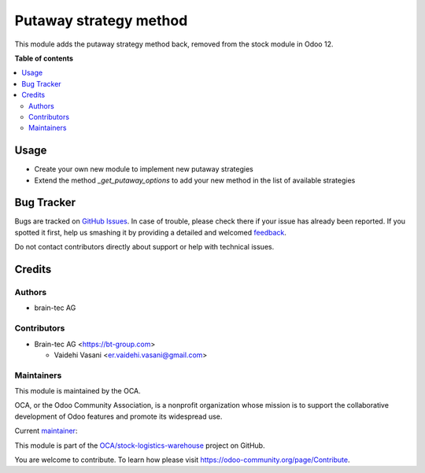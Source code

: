 =======================
Putaway strategy method
=======================

.. !!!!!!!!!!!!!!!!!!!!!!!!!!!!!!!!!!!!!!!!!!!!!!!!!!!!
   !! This file is generated by oca-gen-addon-readme !!
   !! changes will be overwritten.                   !!
   !!!!!!!!!!!!!!!!!!!!!!!!!!!!!!!!!!!!!!!!!!!!!!!!!!!!

.. |badge1| image:: https://img.shields.io/badge/maturity-Production%2FStable-green.png
    :target: https://odoo-community.org/page/development-status
    :alt: Production/Stable
.. |badge2| image:: https://img.shields.io/badge/licence-AGPL--3-blue.png
    :target: http://www.gnu.org/licenses/agpl-3.0-standalone.html
    :alt: License: AGPL-3
.. |badge3| image:: https://img.shields.io/badge/github-OCA%2Fstock--logistics--warehouse-lightgray.png?logo=github
    :target: https://github.com/OCA/stock-logistics-warehouse/tree/15.0/stock_putaway_method
    :alt: OCA/stock-logistics-warehouse
.. |badge4| image:: https://img.shields.io/badge/weblate-Translate%20me-F47D42.png
    :target: https://translation.odoo-community.org/projects/stock-logistics-warehouse-15-0/stock-logistics-warehouse-15-0-stock_putaway_method
    :alt: Translate me on Weblate
.. |badge5| image:: https://img.shields.io/badge/runbot-Try%20me-875A7B.png
    :target: https://runbot.odoo-community.org/runbot/153/15.0
    :alt: Try me on Runbot

|badge1| |badge2| |badge3| |badge4| |badge5|

This module adds the putaway strategy method back, removed from the stock module in Odoo 12.

**Table of contents**

.. contents::
   :local:

Usage
=====

* Create your own new module to implement new putaway strategies
* Extend the method `_get_putaway_options` to add your new method in the list
  of available strategies

Bug Tracker
===========

Bugs are tracked on `GitHub Issues <https://github.com/OCA/stock-logistics-warehouse/issues>`_.
In case of trouble, please check there if your issue has already been reported.
If you spotted it first, help us smashing it by providing a detailed and welcomed
`feedback <https://github.com/OCA/stock-logistics-warehouse/issues/new?body=module:%20stock_putaway_method%0Aversion:%2015.0%0A%0A**Steps%20to%20reproduce**%0A-%20...%0A%0A**Current%20behavior**%0A%0A**Expected%20behavior**>`_.

Do not contact contributors directly about support or help with technical issues.

Credits
=======

Authors
~~~~~~~

* brain-tec AG

Contributors
~~~~~~~~~~~~

* Brain-tec AG <https://bt-group.com>

  * Vaidehi Vasani <er.vaidehi.vasani@gmail.com>


Maintainers
~~~~~~~~~~~

This module is maintained by the OCA.

.. image:: https://odoo-community.org/logo.png
   :alt: Odoo Community Association
   :target: https://odoo-community.org

OCA, or the Odoo Community Association, is a nonprofit organization whose
mission is to support the collaborative development of Odoo features and
promote its widespread use.

.. |maintainer-asaunier| image:: https://github.com/asaunier.png?size=40px
    :target: https://github.com/asaunier
    :alt: asaunier

Current `maintainer <https://odoo-community.org/page/maintainer-role>`__:

|maintainer-asaunier|

This module is part of the `OCA/stock-logistics-warehouse <https://github.com/OCA/stock-logistics-warehouse/tree/15.0/stock_putaway_method>`_ project on GitHub.

You are welcome to contribute. To learn how please visit https://odoo-community.org/page/Contribute.

